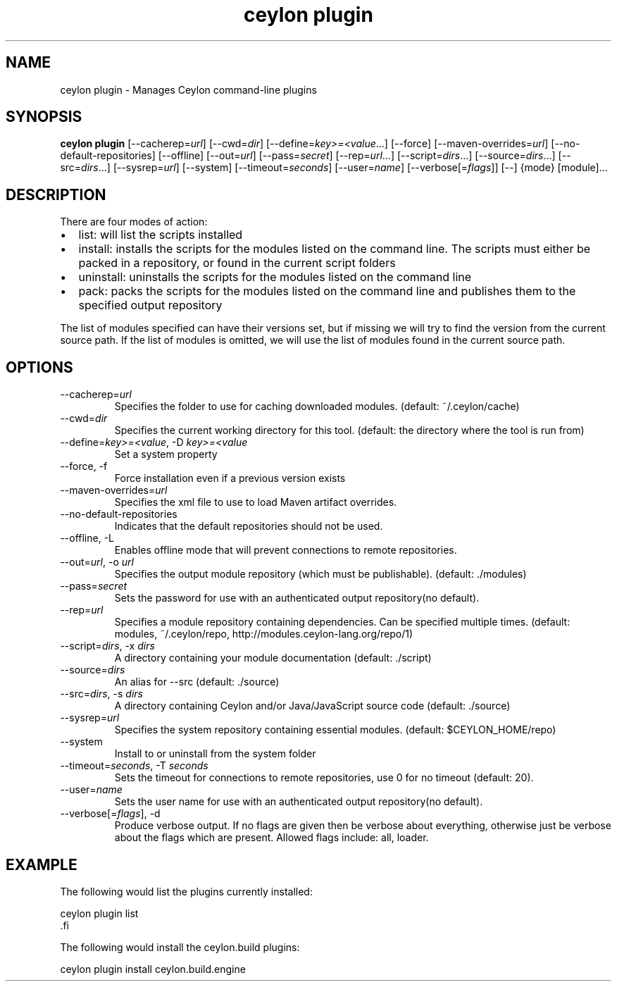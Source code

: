 '\" -*- coding: us-ascii -*-
.if \n(.g .ds T< \\FC
.if \n(.g .ds T> \\F[\n[.fam]]
.de URL
\\$2 \(la\\$1\(ra\\$3
..
.if \n(.g .mso www.tmac
.TH "ceylon plugin" 1 "9 October 2014" "" ""
.SH NAME
ceylon plugin \- Manages Ceylon command-line plugins
.SH SYNOPSIS
'nh
.fi
.ad l
\fBceylon plugin\fR \kx
.if (\nx>(\n(.l/2)) .nr x (\n(.l/5)
'in \n(.iu+\nxu
[--cacherep=\fIurl\fR] [--cwd=\fIdir\fR] [--define=\fIkey>=<value\fR...] [--force] [--maven-overrides=\fIurl\fR] [--no-default-repositories] [--offline] [--out=\fIurl\fR] [--pass=\fIsecret\fR] [--rep=\fIurl\fR...] [--script=\fIdirs\fR...] [--source=\fIdirs\fR...] [--src=\fIdirs\fR...] [--sysrep=\fIurl\fR] [--system] [--timeout=\fIseconds\fR] [--user=\fIname\fR] [--verbose[=\fIflags\fR]] [--] {mode} [module]\&...
'in \n(.iu-\nxu
.ad b
'hy
.SH DESCRIPTION
There are four modes of action:
.TP 0.2i
\(bu
\*(T<list\*(T>: will list the scripts installed
.TP 0.2i
\(bu
\*(T<install\*(T>: installs the scripts for the modules listed on the command line. The scripts must either be packed in a
repository, or found in the current script folders
.TP 0.2i
\(bu
\*(T<uninstall\*(T>: uninstalls the scripts for the modules listed on the command line
.TP 0.2i
\(bu
\*(T<pack\*(T>: packs the scripts for the modules listed on the command line and publishes them to the specified output repository
.PP
The list of modules specified can have their versions set, but if missing we will try to find the
version from the current source path. If the list of modules is omitted, we will use the list of
modules found in the current source path.
.SH OPTIONS
.TP 
--cacherep=\fIurl\fR
Specifies the folder to use for caching downloaded modules. (default: \*(T<~/.ceylon/cache\*(T>)
.TP 
--cwd=\fIdir\fR
Specifies the current working directory for this tool. (default: the directory where the tool is run from)
.TP 
--define=\fIkey>=<value\fR, -D \fIkey>=<value\fR
Set a system property
.TP 
--force, -f
Force installation even if a previous version exists
.TP 
--maven-overrides=\fIurl\fR
Specifies the xml file to use to load Maven artifact overrides.
.TP 
--no-default-repositories
Indicates that the default repositories should not be used.
.TP 
--offline, -L
Enables offline mode that will prevent connections to remote repositories.
.TP 
--out=\fIurl\fR, -o \fIurl\fR
Specifies the output module repository (which must be publishable). (default: \*(T<./modules\*(T>)
.TP 
--pass=\fIsecret\fR
Sets the password for use with an authenticated output repository(no default).
.TP 
--rep=\fIurl\fR
Specifies a module repository containing dependencies. Can be specified multiple times. (default: \*(T<modules\*(T>, \*(T<~/.ceylon/repo\*(T>, \*(T<http://modules.ceylon\-lang.org/repo/1\*(T>)
.TP 
--script=\fIdirs\fR, -x \fIdirs\fR
A directory containing your module documentation (default: \*(T<./script\*(T>)
.TP 
--source=\fIdirs\fR
An alias for \*(T<\-\-src\*(T> (default: \*(T<./source\*(T>)
.TP 
--src=\fIdirs\fR, -s \fIdirs\fR
A directory containing Ceylon and/or Java/JavaScript source code (default: \*(T<./source\*(T>)
.TP 
--sysrep=\fIurl\fR
Specifies the system repository containing essential modules. (default: \*(T<$CEYLON_HOME/repo\*(T>)
.TP 
--system
Install to or uninstall from the system folder
.TP 
--timeout=\fIseconds\fR, -T \fIseconds\fR
Sets the timeout for connections to remote repositories, use 0 for no timeout (default: 20).
.TP 
--user=\fIname\fR
Sets the user name for use with an authenticated output repository(no default).
.TP 
--verbose[=\fIflags\fR], -d
Produce verbose output. If no \*(T<flags\*(T> are given then be verbose about everything, otherwise just be verbose about the flags which are present. Allowed flags include: \*(T<all\*(T>, \*(T<loader\*(T>.
.SH EXAMPLE
The following would list the plugins currently installed:
.PP
.nf
\*(T<ceylon plugin list
\*(T>.fi
.PP
The following would install the ceylon.build plugins:
.PP
.nf
\*(T<ceylon plugin install ceylon.build.engine\*(T>
.fi
